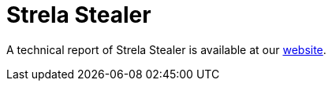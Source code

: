 = Strela Stealer
 
A technical report of Strela Stealer is available at our https://www.ciberseguridad.eus/[website].

